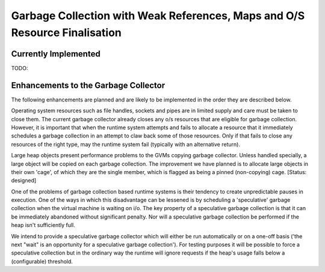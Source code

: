 Garbage Collection with Weak References, Maps and O/S Resource Finalisation
===========================================================================

Currently Implemented
---------------------

TODO:

Enhancements to the Garbage Collector
-------------------------------------
The following enhancements are planned and are likely to be implemented in the order they are described below.

Operating system resources such as file handles, sockets and pipes are in limited supply and care must be taken to close them. The current garbage collector already closes any o/s resources that are eligible for garbage collection. However, it is important that when the runtime system attempts and fails to allocate a resource that it immediately schedules a garbage collection in an attempt to claw back some of those resources. Only if that fails to close any resources of the right type, may the runtime system fail (typically with an alternative return).

Large heap objects present performance problems to the GVMs copying garbage collector. Unless handled specially, a large object will be copied on each garbage collection. The improvement we have planned is to allocate large objects in their own 'cage', of which they are the single member, which is flagged as being a pinned (non-copying) cage. [Status: designed]

One of the problems of garbage collection based runtime systems is their tendency to create unpredictable pauses in execution. One of the ways in which this disadvantage can be lessened is by scheduling a 'speculative' garbage collection when the virtual machine is waiting on i/o. The key property of a speculative garbage collection is that it can be immediately abandoned without significant penalty. Nor will a speculative garbage collection be performed if the heap isn't sufficiently full.

We intend to provide a speculative garbage collector which will either be run automatically or on a one-off basis ('the next "wait" is an opportunity for a speculative garbage collection'). For testing purposes it will be possible to force a speculative collection but in the ordinary way the runtime will ignore requests if the heap's usage falls below a (configurable) threshold.



